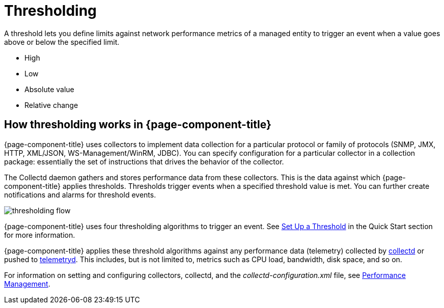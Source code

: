 = Thresholding

A threshold lets you define limits against network performance metrics of a managed entity to trigger an event when a value goes above or below the specified limit.

* High
* Low
* Absolute value
* Relative change

== How thresholding works in {page-component-title}

{page-component-title} uses collectors to implement data collection for a particular protocol or family of protocols (SNMP, JMX, HTTP, XML/JSON, WS-Management/WinRM, JDBC).
You can specify configuration for a particular collector in a collection package: essentially the set of instructions that drives the behavior of the collector.

The Collectd daemon gathers and stores performance data from these collectors.
This is the data against which {page-component-title} applies thresholds.
Thresholds trigger events when a specified threshold value is met.
You can further create notifications and alarms for threshold events.

image::thresholding/thresholding-flow.png[]

{page-component-title} uses four thresholding algorithms to trigger an event.
See xref:quick-start/thresholding.adoc[Set Up a Threshold] in the Quick Start section for more information.

{page-component-title} applies these threshold algorithms against any performance data (telemetry) collected by <<deep-dive/performance-data-collection/introduction.adoc#ga-performance-mgmt,collectd>> or pushed to <<deep-dive/telemetryd/introduction.adoc#ga-telemetryd, telemetryd>>.
This includes, but is not limited to, metrics such as CPU load, bandwidth, disk space, and so on.

For information on setting and configuring collectors, collectd, and the  _collectd-configuration.xml_ file, see <<deep-dive/performance-data-collection/introduction.adoc#performance-management, Performance Management>>.

